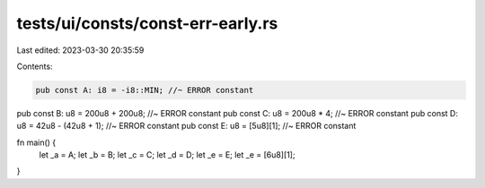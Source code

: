 tests/ui/consts/const-err-early.rs
==================================

Last edited: 2023-03-30 20:35:59

Contents:

.. code-block:: rs

    pub const A: i8 = -i8::MIN; //~ ERROR constant
pub const B: u8 = 200u8 + 200u8; //~ ERROR constant
pub const C: u8 = 200u8 * 4; //~ ERROR constant
pub const D: u8 = 42u8 - (42u8 + 1); //~ ERROR constant
pub const E: u8 = [5u8][1]; //~ ERROR constant

fn main() {
    let _a = A;
    let _b = B;
    let _c = C;
    let _d = D;
    let _e = E;
    let _e = [6u8][1];
}


